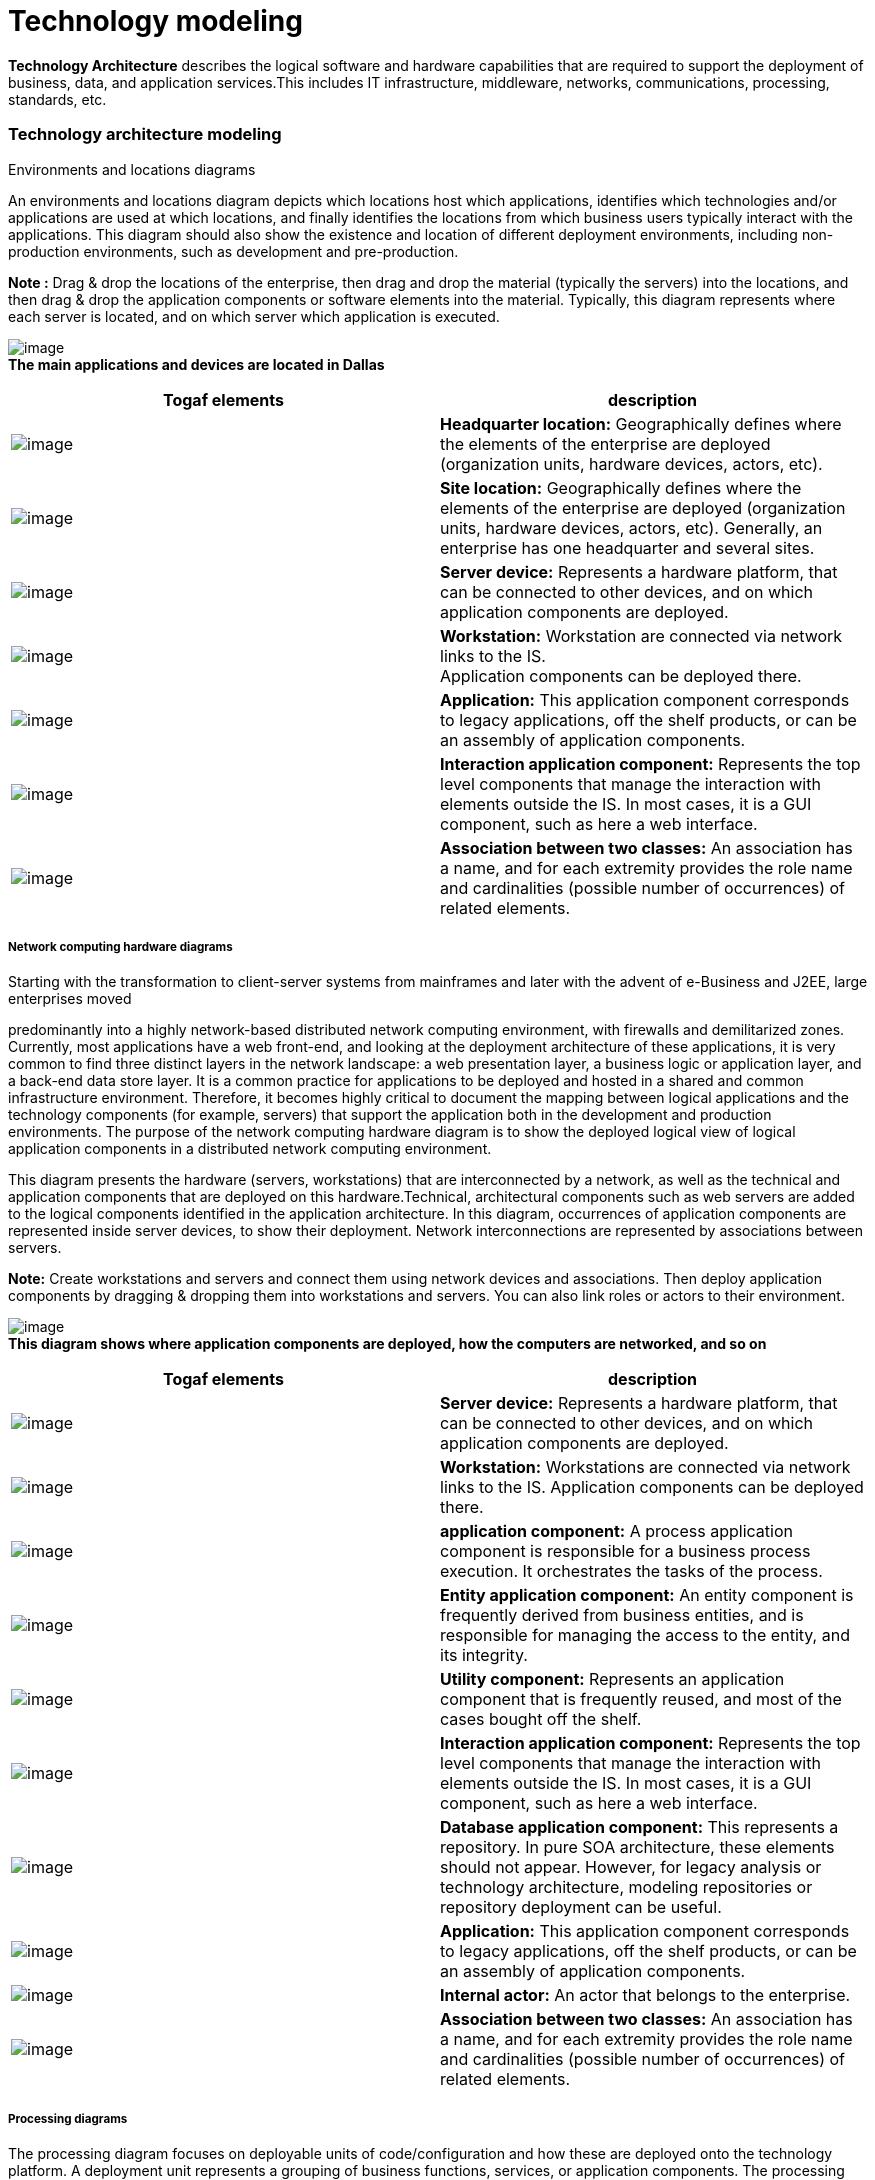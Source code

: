 [[Technology-modeling]]

[[technology-modeling]]
= Technology modeling

*Technology Architecture* describes the logical software and hardware capabilities that are required to support the deployment of business, data, and application services.This includes IT infrastructure, middleware, networks, communications, processing, standards, etc.

[[Technology-architecture-modeling]]

[[technology-architecture-modeling]]
=== Technology architecture modeling

Environments and locations diagrams

An environments and locations diagram depicts which locations host which applications, identifies which technologies and/or applications are used at which locations, and finally identifies the locations from which business users typically interact with the applications. This diagram should also show the existence and location of different deployment environments, including non-production environments, such as development and pre-production.

*Note :* Drag & drop the locations of the enterprise, then drag and drop the material (typically the servers) into the locations, and then drag & drop the application components or software elements into the material. Typically, this diagram represents where each server is located, and on which server which application is executed.

image:images/Modeling_Technology_modeling_image095.gif[image] +
*The main applications and devices are located in Dallas*

[cols=",",options="header",]
|=============================================================================================================================================================================================================================================================================
|Togaf elements |description
|image:images/Modeling_Technology_modeling_image096.gif[image] |*Headquarter location:* Geographically defines where the elements of the enterprise are deployed (organization units, hardware devices, actors, etc).
|image:images/Modeling_Technology_modeling_image097.gif[image] |*Site location:* Geographically defines where the elements of the enterprise are deployed (organization units, hardware devices, actors, etc). Generally, an enterprise has one headquarter and several sites.
|image:images/Modeling_Technology_modeling_image098.gif[image] |*Server device:* Represents a hardware platform, that can be connected to other devices, and on which application components are deployed.
|image:images/Modeling_Technology_modeling_image099.gif[image] |*Workstation:* Workstation are connected via network links to the IS. +
Application components can be deployed there.
|image:images/Modeling_Technology_modeling_image017.gif[image] |*Application:* This application component corresponds to legacy applications, off the shelf products, or can be an assembly of application components.
|image:images/Modeling_Technology_modeling_image012.gif[image] |*Interaction application component:* Represents the top level components that manage the interaction with elements outside the IS. In most cases, it is a GUI component, such as here a web interface.
|image:images/Modeling_Technology_modeling_image009.gif[image] |*Association between two classes:* An association has a name, and for each extremity provides the role name and cardinalities (possible number of occurrences) of related elements.
|=============================================================================================================================================================================================================================================================================

[[Network-computing-hardware-diagrams]]

[[network-computing-hardware-diagrams]]
===== Network computing hardware diagrams

Starting with the transformation to client-server systems from mainframes and later with the advent of e-Business and J2EE, large enterprises moved

predominantly into a highly network-based distributed network computing environment, with firewalls and demilitarized zones. Currently, most applications have a web front-end, and looking at the deployment architecture of these applications, it is very common to find three distinct layers in the network landscape: a web presentation layer, a business logic or application layer, and a back-end data store layer. It is a common practice for applications to be deployed and hosted in a shared and common infrastructure environment. Therefore, it becomes highly critical to document the mapping between logical applications and the technology components (for example, servers) that support the application both in the development and production environments. The purpose of the network computing hardware diagram is to show the deployed logical view of logical application components in a distributed network computing environment.

This diagram presents the hardware (servers, workstations) that are interconnected by a network, as well as the technical and application components that are deployed on this hardware.Technical, architectural components such as web servers are added to the logical components identified in the application architecture. In this diagram, occurrences of application components are represented inside server devices, to show their deployment. Network interconnections are represented by associations between servers.

*Note:* Create workstations and servers and connect them using network devices and associations. Then deploy application components by dragging & dropping them into workstations and servers. You can also link roles or actors to their environment.

image:images/Modeling_Technology_modeling_image100.gif[image] +
*This diagram shows where application components are deployed, how the computers are networked, and so on*

[cols=",",options="header",]
|=================================================================================================================================================================================================================================================================================================================
|Togaf elements |description
|image:images/Modeling_Technology_modeling_image101.gif[image] |*Server device:* Represents a hardware platform, that can be connected to other devices, and on which application components are deployed.
|image:images/Modeling_Technology_modeling_image102.gif[image] |*Workstation:* Workstations are connected via network links to the IS. Application components can be deployed there.
|image:images/Modeling_Technology_modeling_image013.gif[image] |*application component:* A process application component is responsible for a business process execution. It orchestrates the tasks of the process.
|image:images/Modeling_Technology_modeling_image011.gif[image] |*Entity application component:* An entity component is frequently derived from business entities, and is responsible for managing the access to the entity, and its integrity.
|image:images/Modeling_Technology_modeling_image014.gif[image] |*Utility component:* Represents an application component that is frequently reused, and most of the cases bought off the shelf.
|image:images/Modeling_Technology_modeling_image012.gif[image] |*Interaction application component:* Represents the top level components that manage the interaction with elements outside the IS. In most cases, it is a GUI component, such as here a web interface.
|image:images/Modeling_Technology_modeling_image057.gif[image] |*Database application component:* This represents a repository. In pure SOA architecture, these elements should not appear. However, for legacy analysis or technology architecture, modeling repositories or repository deployment can be useful.
|image:images/Modeling_Technology_modeling_image017.gif[image] |*Application:* This application component corresponds to legacy applications, off the shelf products, or can be an assembly of application components.
|image:images/Modeling_Technology_modeling_image026.gif[image] |*Internal actor:* An actor that belongs to the enterprise.
|image:images/Modeling_Technology_modeling_image009.gif[image] |*Association between two classes:* An association has a name, and for each extremity provides the role name and cardinalities (possible number of occurrences) of related elements.
|=================================================================================================================================================================================================================================================================================================================

[[Processing-diagrams]]

[[processing-diagrams]]
===== Processing diagrams

The processing diagram focuses on deployable units of code/configuration and how these are deployed onto the technology platform. A deployment unit represents a grouping of business functions, services, or application components. The processing diagram addresses the following questions:

* Which set of application components needs to be grouped to form a deployment unit?
* How does one deployment unit connect/interact with another (LAN, WAN, and the applicable protocols)?
* How do application configuration and usage patterns generate load or capacity requirements for different technology components?

See network computing hardware diagram. Processing diagrams will use deployment in a more generic way, in order to present deployment units. Deployment units can be presented as component instances where application components are deployed, or as physical utility components that will host the deployed application component (for example, an application server).

Associations between these deployment units will represent the connection (for example, a network), while information flows will indicate the nature of the information being exchanged. In these diagrams, indications about capacity requirements are provided.

*Note :* Drag & drop application components to deploy them into the deployable units of configuration, which are themselves specific kinds of application components, at a logical technology level.

image:images/Modeling_Technology_modeling_image103.gif[image] +
*This processing diagram shows how application components are deployed under the different kinds*

[cols=",",options="header",]
|==================================================================================================================================================================================================================================================
|Togaf elements |description
|image:images/Modeling_Technology_modeling_image011.gif[image] |*Entity application component:* An entity component is frequently derived from business entities, and is responsible for managing the access to the entity, and its integrity.
|image:images/Modeling_Technology_modeling_image013.gif[image] |*Process application component:* A process application component is responsible for a business process execution. It orchestrates the tasks of the process.
|image:images/Modeling_Technology_modeling_image014.gif[image] |*Utility component:* Represents an application component that is frequently reused, and most of the cases bought off the shelf.
|image:images/Modeling_Technology_modeling_image104.gif[image] |*Information flow:* Defines the flow of any kind of information (business entity, event, product, informal, etc) between active entities of the enterprise.
|image:images/Modeling_Technology_modeling_image009.gif[image] |*Association between two classes:* An association has a name, and for each extremity provides the role name and cardinalities (possible number of occurrences) of related elements.
|==================================================================================================================================================================================================================================================

[[footer]]
